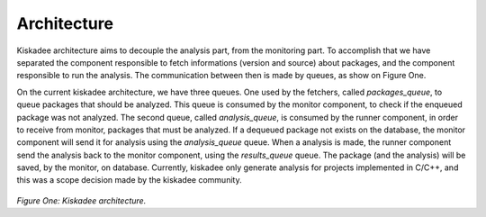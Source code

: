 Architecture
=====================

Kiskadee architecture aims to decouple the analysis part, from the monitoring part.
To accomplish that we have separated the component responsible to fetch
informations (version and source) about packages, and the component responsible to
run the analysis. The communication between then is made by queues, as show on
Figure One.

On the current kiskadee architecture, we have three queues. One used by the 
fetchers, called *packages_queue*, to queue packages that should be analyzed.
This queue is consumed by the monitor component, to check if the enqueued
package was not analyzed. The second queue, called *analysis_queue*,
is consumed by the runner component, in order to receive from monitor,
packages that must be analyzed.
If a dequeued package not exists on the database, the monitor component will
send it for analysis using the *analysis_queue* queue. When a analysis is made,
the runner component send the analysis back to the monitor component, using
the *results_queue* queue.
The package (and the analysis) will be saved, by the monitor, on database.
Currently, kiskadee only generate analysis for projects implemented in C/C++,
and this was a scope decision made by the kiskadee community.

.. figure:: _static/kiskadee_atualizado2.png
        :align: center

..

*Figure One: Kiskadee architecture.*
